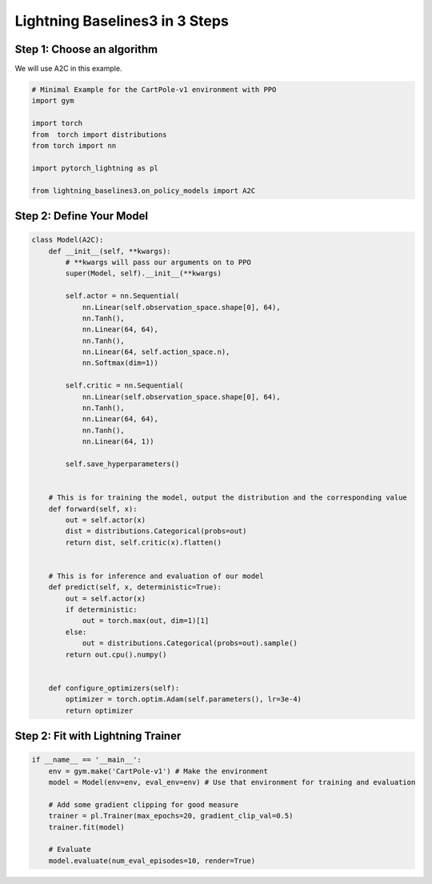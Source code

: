 .. _quickstart:

===============================
Lightning Baselines3 in 3 Steps
===============================
***************************
Step 1: Choose an algorithm
***************************

We will use A2C in this example.

.. code-block:: python

    # Minimal Example for the CartPole-v1 environment with PPO
    import gym

    import torch
    from  torch import distributions
    from torch import nn

    import pytorch_lightning as pl

    from lightning_baselines3.on_policy_models import A2C

*************************
Step 2: Define Your Model
*************************

.. code-block:: python

    class Model(A2C):
        def __init__(self, **kwargs):
            # **kwargs will pass our arguments on to PPO
            super(Model, self).__init__(**kwargs)

            self.actor = nn.Sequential(
                nn.Linear(self.observation_space.shape[0], 64),
                nn.Tanh(),
                nn.Linear(64, 64),
                nn.Tanh(),
                nn.Linear(64, self.action_space.n),
                nn.Softmax(dim=1))

            self.critic = nn.Sequential(
                nn.Linear(self.observation_space.shape[0], 64),
                nn.Tanh(),
                nn.Linear(64, 64),
                nn.Tanh(),
                nn.Linear(64, 1))

            self.save_hyperparameters()


        # This is for training the model, output the distribution and the corresponding value
        def forward(self, x):
            out = self.actor(x)
            dist = distributions.Categorical(probs=out)
            return dist, self.critic(x).flatten()


        # This is for inference and evaluation of our model
        def predict(self, x, deterministic=True):
            out = self.actor(x)
            if deterministic:
                out = torch.max(out, dim=1)[1]
            else:
                out = distributions.Categorical(probs=out).sample()
            return out.cpu().numpy()


        def configure_optimizers(self):
            optimizer = torch.optim.Adam(self.parameters(), lr=3e-4)
            return optimizer


**********************************
Step 2: Fit with Lightning Trainer
**********************************

.. code-block:: python

    if __name__ == '__main__':
        env = gym.make('CartPole-v1') # Make the environment
        model = Model(env=env, eval_env=env) # Use that environment for training and evaluation

        # Add some gradient clipping for good measure
        trainer = pl.Trainer(max_epochs=20, gradient_clip_val=0.5)
        trainer.fit(model)

        # Evaluate
        model.evaluate(num_eval_episodes=10, render=True)